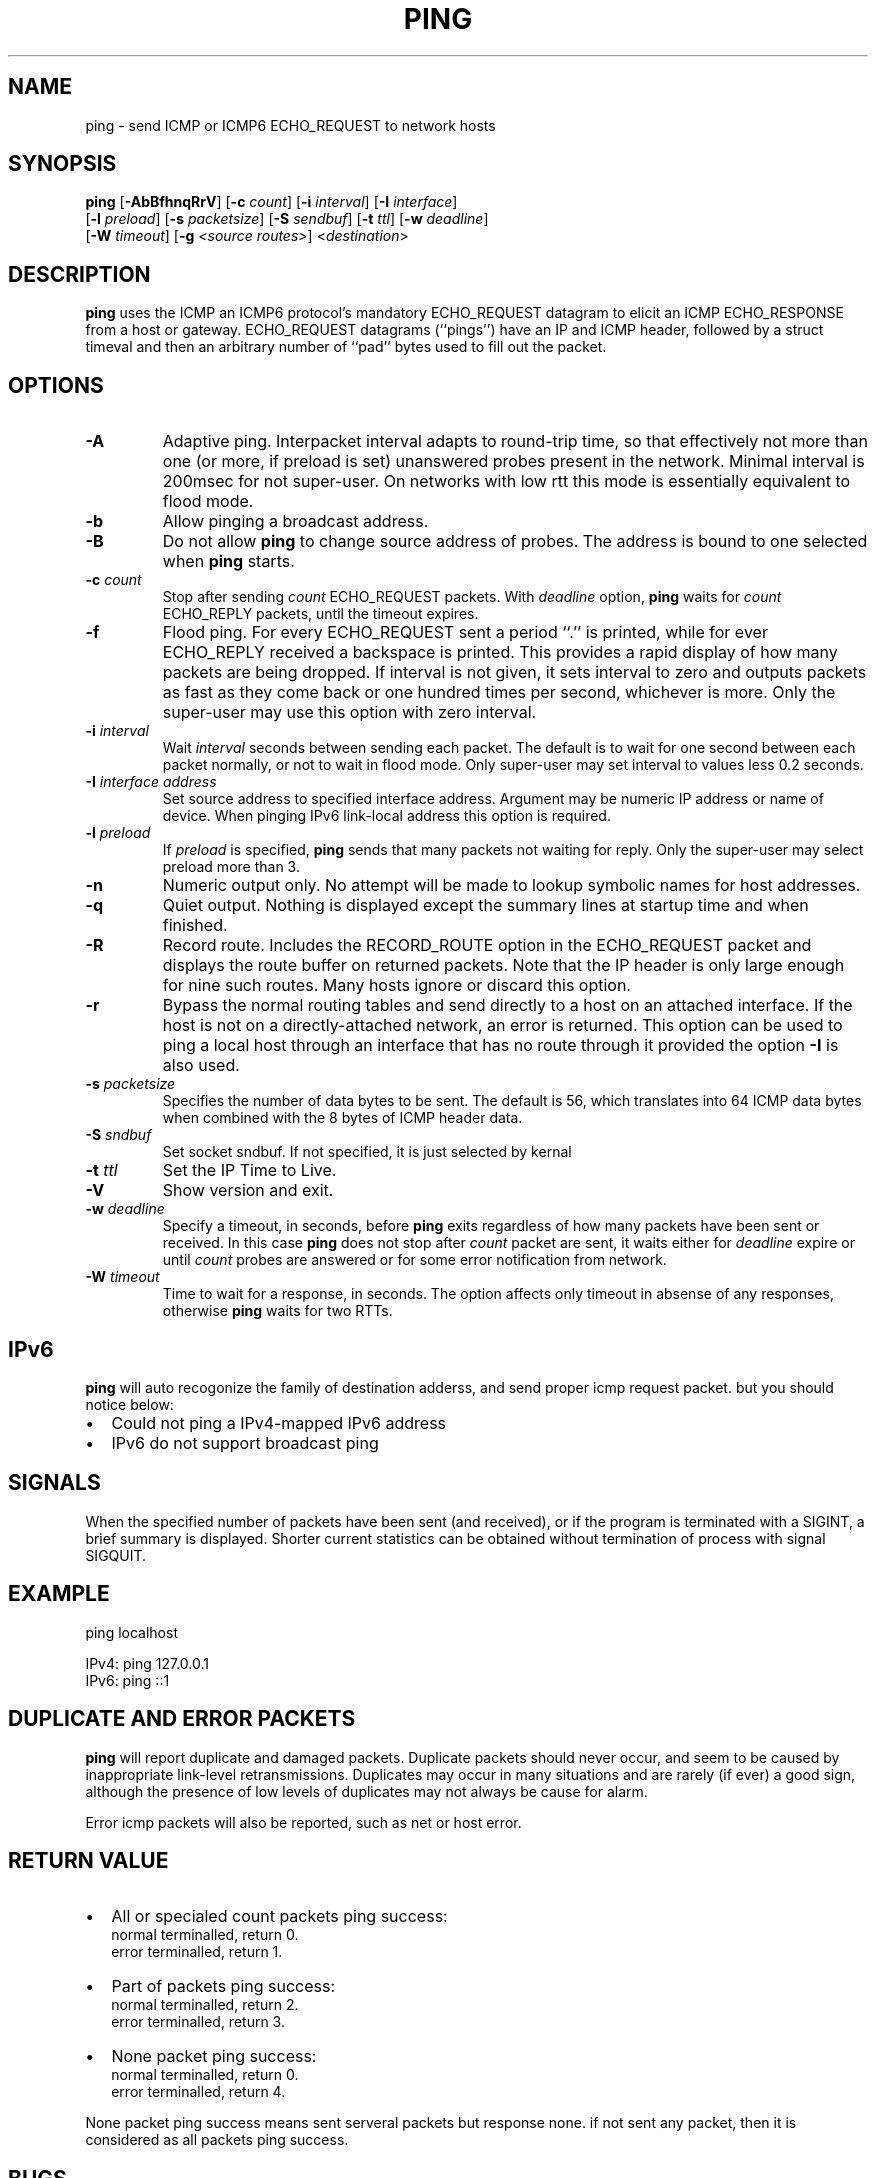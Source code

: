 .TH "PING" "8" "1 May 2012" "ping" "System Manager's Manual: ping"
.SH NAME
ping \- send ICMP or ICMP6 ECHO_REQUEST to network hosts
.SH SYNOPSIS

\fBping\fR [\fB-AbBfhnqRrV\fR] [\fB-c \fIcount\fB\fR] [\fB-i \fIinterval\fB\fR] [\fB-I \fIinterface\fB\fR]
.br
[\fB-l \fIpreload\fB\fR] [\fB-s \fIpacketsize\fB\fR] [\fB-S \fIsendbuf\fB\fR] [\fB-t \fIttl\fB\fR] [\fB-w \fIdeadline\fB\fR]
.br
[\fB-W \fItimeout\fB\fR] [\fB-g \fI<source routes>\fB\fR] <\fB\fIdestination\fB\fR>

.SH "DESCRIPTION"
.PP
\fBping\fR uses the ICMP an ICMP6 protocol's mandatory ECHO_REQUEST
datagram to elicit an ICMP ECHO_RESPONSE from a host or gateway.
ECHO_REQUEST datagrams (``pings'') have an IP and ICMP
header, followed by a struct timeval and then an arbitrary
number of ``pad'' bytes used to fill out the packet.
.SH "OPTIONS"
.TP
\fB-A\fR
Adaptive ping. Interpacket interval adapts to round-trip time, so that
effectively not more than one (or more, if preload is set) unanswered probes
present in the network. Minimal interval is 200msec for not super-user.
On networks with low rtt this mode is essentially equivalent to flood mode.  
.TP
\fB-b\fR
Allow pinging a broadcast address.
.TP
\fB-B\fR
Do not allow \fBping\fR to change source address of probes.
The address is bound to one selected when \fBping\fR starts.
.TP
\fB-c \fIcount\fB\fR
Stop after sending \fIcount\fR ECHO_REQUEST
packets. With 
\fIdeadline\fR
option, \fBping\fR waits for
\fIcount\fR ECHO_REPLY packets, until the timeout expires.
.TP
\fB-f\fR
Flood ping. For every ECHO_REQUEST sent a period ``.'' is printed,
while for ever ECHO_REPLY received a backspace is printed.
This provides a rapid display of how many packets are being dropped.
If interval is not given, it sets interval to zero and
outputs packets as fast as they come back or one hundred times per second,
whichever is more.
Only the super-user may use this option with zero interval.
.TP
\fB-i \fIinterval\fB\fR
Wait \fIinterval\fR seconds between sending each packet.
The default is to wait for one second between each packet normally,
or not to wait in flood mode. Only super-user may set interval
to values less 0.2 seconds.
.TP
\fB-I \fIinterface address\fB\fR
Set source address to specified interface address. Argument
may be numeric IP address or name of device. When pinging IPv6
link-local address this option is required.
.TP
\fB-l \fIpreload\fB\fR
If \fIpreload\fR is specified,
\fBping\fR sends that many packets not waiting for reply.
Only the super-user may select preload more than 3.
.TP
\fB-n\fR
Numeric output only.
No attempt will be made to lookup symbolic names for host addresses.
.TP
\fB-q\fR
Quiet output.
Nothing is displayed except the summary lines at startup time and
when finished.
.TP
\fB-R\fR
Record route.
Includes the RECORD_ROUTE option in the ECHO_REQUEST
packet and displays the route buffer on returned packets.
Note that the IP header is only large enough for nine such routes.
Many hosts ignore or discard this option.
.TP
\fB-r\fR
Bypass the normal routing tables and send directly to a host on an attached
interface.
If the host is not on a directly-attached network, an error is returned.
This option can be used to ping a local host through an interface
that has no route through it provided the option \fB-I\fR is also
used.
.TP
\fB-s \fIpacketsize\fB\fR
Specifies the number of data bytes to be sent.  
The default is 56, which translates into 64 ICMP
data bytes when combined with the 8 bytes of ICMP header data.
.TP
\fB-S \fIsndbuf\fB\fR
Set socket sndbuf. If not specified, it is just selected by kernal
.TP
\fB-t \fIttl\fB\fR
Set the IP Time to Live.
.TP
\fB-V\fR
Show version and exit.
.TP
\fB-w \fIdeadline\fB\fR
Specify a timeout, in seconds, before
\fBping\fR
exits regardless of how many
packets have been sent or received. In this case
\fBping\fR
does not stop after
\fIcount\fR
packet are sent, it waits either for
\fIdeadline\fR
expire or until
\fIcount\fR
probes are answered or for some error notification from network.   
.TP
\fB-W \fItimeout\fB\fR
Time to wait for a response, in seconds. The option affects only timeout
in absense of any responses, otherwise \fBping\fR waits for two RTTs.
.SH "IPv6"
.PP
\fBping\fR will auto recogonize the family of destination adderss,
and send proper icmp request packet. but you should notice below:
.TP 0.2i
\(bu
Could not ping a IPv4-mapped IPv6 address
.TP 0.2i
\(bu
IPv6 do not support broadcast ping
.SH "SIGNALS"
.PP
When the specified number of packets have been sent (and received),
or if the program is terminated with a SIGINT, a brief summary is displayed.
Shorter current statistics can be obtained without termination of process
with signal SIGQUIT.
.SH "EXAMPLE"
.PP
ping localhost

.br
	IPv4:	ping 127.0.0.1
.br
	IPv6:	ping ::1
.br

.PP
.SH "DUPLICATE AND ERROR PACKETS"
.PP
\fBping\fR will report duplicate and damaged packets.
Duplicate packets should never occur, and seem to be caused by
inappropriate link-level retransmissions.
Duplicates may occur in many situations and are rarely (if ever) a
good sign, although the presence of low levels of duplicates may not
always be cause for alarm.
.PP
Error icmp packets will also be reported, such as net or host error.
.SH "RETURN VALUE"
.TP 0.2i
\(bu
All or specialed count packets ping success:
.br
	normal terminalled, return 0.
.br
	error terminalled,  return 1.
.br
.TP 0.2i
\(bu
Part of packets ping success:
.br
	normal terminalled, return 2.
.br
	error terminalled,  return 3.
.br
.TP 0.2i
\(bu
None packet ping success:
.br
	normal terminalled, return 0.
.br
	error terminalled,  return 4.
.PP
None packet ping success means sent serveral packets but response none.
if not sent any packet, then it is considered as all packets ping success.
.SH "BUGS"
.TP 0.2i
\(bu
Many Hosts and Gateways ignore the RECORD_ROUTE option.
.TP 0.2i
\(bu
The maximum IP header length is too small for options like
RECORD_ROUTE to be completely useful.
There's not much that that can be done about this, however.
.TP 0.2i
\(bu
Flood pinging is not recommended in general, and flood pinging the
broadcast address should only be done under very controlled conditions.
.SH "SECURITY"
.PP
\fBping\fR requires CAP_NET_RAWIO capability
to be executed. It may be used as set-uid root.
.SH "SEE ALSO"
.PP
\fBnetstat\fR(1),
\fBifconfig\fR(8).
.SH "AUTHOR"
.PP
this \fBping\fR tool is written by guofeng1208@163.com


